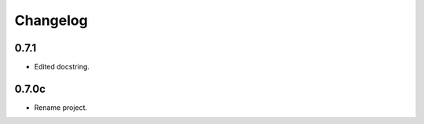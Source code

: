 Changelog
=========

0.7.1
------------------

- Edited docstring.

0.7.0c
------

- Rename project.
